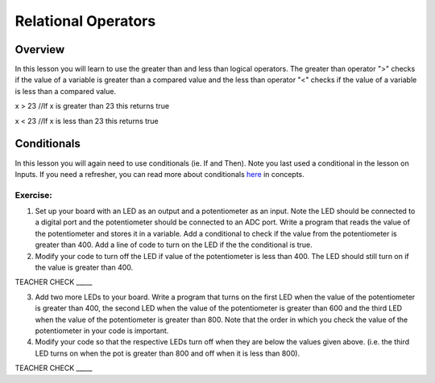 Relational Operators
====================

Overview
--------

In this lesson you will learn to use the greater than and less than
logical operators. The greater than operator ">" checks if the value of a
variable is greater than a compared value and the less than operator "<"
checks if the value of a variable is less than a compared value.

x > 23 //If x is greater than 23 this returns true

x < 23 //If x is less than 23 this returns true

Conditionals
------------

In this lesson you will again need to use conditionals (ie. If and Then). Note you last
used a conditional in the lesson on Inputs. If you need a refresher, you can read more about
conditionals
`here <https://www.google.com/url?q=https://docs.google.com/document/d/1BmZbXzxnD2j17QToSZ9jeZmnP7burwfksfQq2v4zu-Y/edit%23heading%3Dh.o11qq65yx4ek&sa=D&ust=1587613173938000>`__ in
concepts.

Exercise:
~~~~~~~~~

1. Set up your board with an LED as an output and a potentiometer as an input. Note the LED should be connected to a digital port and the
   potentiometer should be connected to an ADC port. Write a program
   that reads the value of the potentiometer and stores it in a variable. Add a conditional to check if the value
   from the potentiometer is greater than
   400. Add a line of code to turn on the LED if the the conditional is true.
   
2. Modify your code to turn off the LED if value of the potentiometer is less than 400. The LED should still turn on if the value is greater than 400.

TEACHER CHECK \_\_\_\_\_

3. Add two more LEDs to your board. Write a program that turns on the
   first LED when the value of the potentiometer is greater than 400, the second
   LED when the value of the potentiometer is greater than 600 and the third LED
   when the value of the potentiometer is greater than 800. Note that the order in which you check the value of
   the potentiometer in your code is important.
   
4. Modify your code so that the respective LEDs turn off when they are
   below the values given above. (i.e. the third LED turns on when the
   pot is greater than 800 and off when it is less than 800).

TEACHER CHECK \_\_\_\_\_
